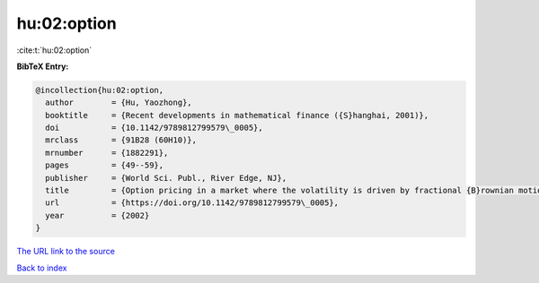 hu:02:option
============

:cite:t:`hu:02:option`

**BibTeX Entry:**

.. code-block:: bibtex

   @incollection{hu:02:option,
     author        = {Hu, Yaozhong},
     booktitle     = {Recent developments in mathematical finance ({S}hanghai, 2001)},
     doi           = {10.1142/9789812799579\_0005},
     mrclass       = {91B28 (60H10)},
     mrnumber      = {1882291},
     pages         = {49--59},
     publisher     = {World Sci. Publ., River Edge, NJ},
     title         = {Option pricing in a market where the volatility is driven by fractional {B}rownian motions},
     url           = {https://doi.org/10.1142/9789812799579\_0005},
     year          = {2002}
   }
`The URL link to the source <https://doi.org/10.1142/9789812799579\_0005>`_


`Back to index <../By-Cite-Keys.html>`_
